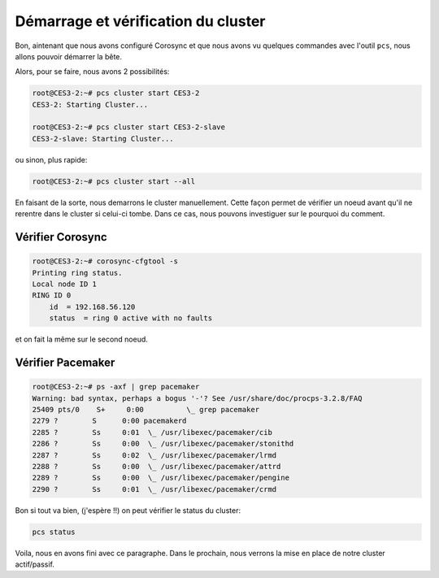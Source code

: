 ***************************************
Démarrage et vérification du cluster
***************************************

Bon, aintenant que nous avons configuré Corosync et que nous avons vu quelques commandes avec l'outil ``pcs``, nous allons pouvoir démarrer la bête.

Alors, pour se faire, nous avons 2 possibilités:

.. code-block:: bash

    root@CES3-2:~# pcs cluster start CES3-2
    CES3-2: Starting Cluster...

    root@CES3-2:~# pcs cluster start CES3-2-slave
    CES3-2-slave: Starting Cluster...

ou sinon, plus rapide:

.. code-block:: bash

    root@CES3-2:~# pcs cluster start --all


En faisant de la sorte, nous demarrons le cluster manuellement.
Cette façon permet de vérifier un noeud avant qu'il ne rerentre dans le cluster si celui-ci tombe. Dans ce cas, nous pouvons investiguer sur le pourquoi du comment.

Vérifier Corosync
******************

.. code-block:: bash

    root@CES3-2:~# corosync-cfgtool -s
    Printing ring status.
    Local node ID 1
    RING ID 0
        id  = 192.168.56.120
        status  = ring 0 active with no faults

et on fait la même sur le second noeud.


Vérifier Pacemaker
**********************

.. code-block:: bash

    root@CES3-2:~# ps -axf | grep pacemaker
    Warning: bad syntax, perhaps a bogus '-'? See /usr/share/doc/procps-3.2.8/FAQ
    25409 pts/0    S+     0:00          \_ grep pacemaker
    2279 ?        S      0:00 pacemakerd
    2285 ?        Ss     0:01  \_ /usr/libexec/pacemaker/cib
    2286 ?        Ss     0:00  \_ /usr/libexec/pacemaker/stonithd
    2287 ?        Ss     0:02  \_ /usr/libexec/pacemaker/lrmd
    2288 ?        Ss     0:00  \_ /usr/libexec/pacemaker/attrd
    2289 ?        Ss     0:00  \_ /usr/libexec/pacemaker/pengine
    2290 ?        Ss     0:01  \_ /usr/libexec/pacemaker/crmd

Bon si tout va bien, (j'espère !!) on peut vérifier le status du cluster:

.. code-block:: bash

    pcs status

Voila, nous en avons fini avec ce paragraphe.
Dans le prochain, nous verrons la mise en place de notre cluster actif/passif.
